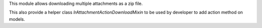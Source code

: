 This module allows downloading multiple attachments as a zip file.

This also provide a helper class `IrAttachmentActionDownloadMixin`
to be used by developer to add action method on models.
